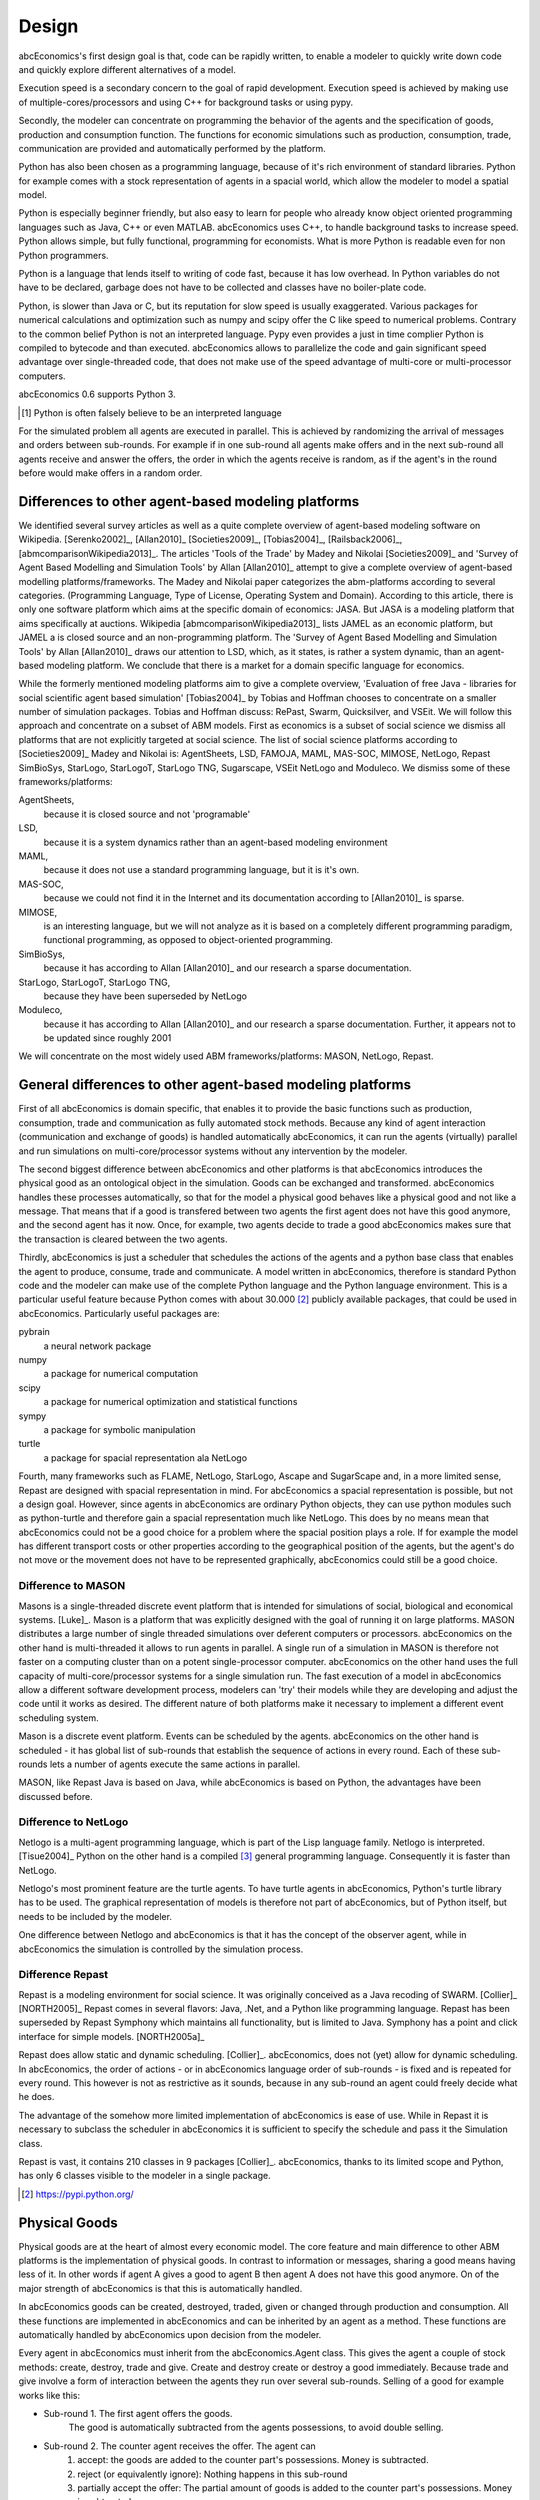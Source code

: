 .. role:: raw-tex(raw)
    :format: latex html


Design
======

abcEconomics's first design goal is that, code can be rapidly written,
to enable a modeler to quickly write down
code and quickly explore different alternatives of a model.

Execution speed is a secondary concern to the goal of rapid development.
Execution speed is achieved by making use of multiple-cores/processors
and using C++ for background tasks or using pypy.

Secondly, the modeler can concentrate on programming the behavior of the agents and
the specification of goods, production and consumption function.
The functions for economic simulations such as production, consumption,
trade, communication are provided and automatically performed by the platform.

Python has also been chosen as a programming language, because of
it's rich environment of standard libraries. Python for example
comes with a stock representation of agents in a spacial world,
which allow the modeler to model a spatial model.

Python is especially beginner friendly, but also
easy to learn for people who already know object oriented programming
languages such as Java, C++ or even MATLAB. abcEconomics uses C++, to handle
background tasks to increase speed.
Python allows simple, but fully functional, programming for economists.
What is more Python is readable even for non Python programmers.

Python is a language that lends itself to writing of code fast, because it
has low overhead. In Python variables do not have to be declared, garbage
does not have to be collected and classes have no boiler-plate code.

Python, is slower than Java or C, but its reputation for slow speed is usually
exaggerated. Various packages for numerical calculations and optimization such as numpy and scipy offer
the C like speed to numerical problems. Contrary to the common belief
Python is not an interpreted language. Pypy even provides a just in time
complier Python is compiled to bytecode and than executed. abcEconomics allows
to parallelize the code and gain significant speed advantage over
single-threaded code, that does not make use of the speed advantage of
multi-core or multi-processor computers.

abcEconomics 0.6 supports Python 3.

.. [#interpreter] Python is often falsely believe to be an interpreted language

For the simulated problem all agents are executed in parallel. This is
achieved by randomizing the arrival of messages and orders between sub-rounds.
For example if in one sub-round all agents make offers and in the next
sub-round all agents receive and answer the offers, the order in which
the agents receive is random, as if the agent's in the round before
would make offers in a random order.

Differences to other agent-based modeling platforms
---------------------------------------------------

We identified several survey articles as well as
a quite complete overview of agent-based modeling software
on Wikipedia. [Serenko2002]_, [Allan2010]_
[Societies2009]_, [Tobias2004]_, [Railsback2006]_,
[abmcomparisonWikipedia2013]_. The articles
'Tools of the Trade' by Madey and Nikolai [Societies2009]_
and 'Survey of Agent Based Modelling and Simulation Tools' by Allan  [Allan2010]_
attempt to give a complete overview
of agent-based modelling platforms/frameworks. The Madey and Nikolai paper
categorizes the abm-platforms according
to several categories. (Programming Language, Type of License,
Operating System and Domain). According to this article, there
is only one software platform which aims at the specific
domain of economics: JASA. But JASA is a modeling platform
that aims specifically at auctions.
Wikipedia [abmcomparisonWikipedia2013]_ lists JAMEL
as an economic platform, but JAMEL a is closed source and
an non-programming platform. The 'Survey of Agent Based Modelling and Simulation Tools'
by Allan [Allan2010]_ draws
our attention to LSD, which, as it states, is rather a system dynamic,
than an agent-based modeling platform. We conclude that
there is a market for a domain specific language for economics.

While the formerly mentioned modeling platforms aim to give a
complete overview, 'Evaluation of free Java - libraries for
social scientific agent based simulation' [Tobias2004]_
by Tobias and Hoffman
chooses to concentrate on a smaller number of simulation packages.
Tobias and Hoffman discuss: RePast, Swarm, Quicksilver, and VSEit.
We will follow this approach and concentrate on a subset of
ABM models. First as economics is a subset of social science we
dismiss all platforms that are not explicitly targeted at
social science. The list of social science platforms according
to [Societies2009]_ Madey and Nikolai is:
AgentSheets, LSD, FAMOJA, MAML, MAS-SOC,  MIMOSE, NetLogo, Repast
SimBioSys, StarLogo, StarLogoT, StarLogo TNG, Sugarscape, VSEit
NetLogo and  Moduleco.
We dismiss some of these frameworks/platforms:

AgentSheets,
    because it is closed source and not 'programable'
LSD,
    because it is a system dynamics rather than an agent-based modeling environment
MAML,
    because it does not use a standard programming language, but it is it's own.
MAS-SOC,
    because we could not find it in the Internet and its documentation
    according to [Allan2010]_ is sparse.
MIMOSE,
    is an interesting language, but we will not analyze as it is based on a completely different
    programming paradigm, functional programming, as opposed to object-oriented
    programming.
SimBioSys,
    because it has according to Allan [Allan2010]_ and our research  a sparse documentation.
StarLogo, StarLogoT, StarLogo TNG,
    because they have been superseded by NetLogo
Moduleco,
    because it has  according to Allan [Allan2010]_ and our research a sparse documentation.
    Further, it appears not to be updated since roughly 2001

We will concentrate on the most widely used ABM frameworks/platforms: MASON, NetLogo, Repast.

General differences to other agent-based modeling platforms
-----------------------------------------------------------

First of all abcEconomics is domain specific, that enables it to provide
the basic functions such as production, consumption, trade and
communication as fully automated stock methods.
Because any kind of agent interaction (communication and exchange of
goods) is handled automatically abcEconomics, it can run the agents (virtually)
parallel and run simulations on multi-core/processor systems without
any intervention by the modeler.

The second biggest difference between abcEconomics and other platforms
is that abcEconomics introduces the physical good as an ontological object in
the simulation. Goods can be exchanged and transformed. abcEconomics handles
these processes automatically, so that for the model a physical good
behaves like a physical good and not like a message. That means that
if a good is transfered between two agents the first agent does not
have this good anymore, and the second agent has it now. Once, for
example, two agents decide to trade
a good abcEconomics makes sure that the transaction is cleared between
the two agents.

Thirdly, abcEconomics is just a scheduler that schedules the actions of
the agents and a python base class that enables the agent to
produce, consume, trade and communicate. A model written
in abcEconomics, therefore is standard Python code and the modeler can make
use of the complete Python language and the Python language environment.
This is a particular useful feature because Python comes with about 30.000 [#30000]_
publicly available packages, that could be used in abcEconomics. Particularly
useful packages are:

pybrain
    a neural network package
numpy
    a package for numerical computation
scipy
    a package for numerical optimization and statistical functions
sympy
    a package for symbolic manipulation
turtle
    a package for spacial representation ala NetLogo

Fourth, many frameworks such as FLAME, NetLogo, StarLogo, Ascape
and SugarScape and, in a
more limited sense, Repast are designed with spacial representation in mind.
For abcEconomics a spacial representation is possible, but not a design goal.
However, since agents in abcEconomics are ordinary Python objects, they can use
python modules such as python-turtle and therefore gain a spacial
representation much like NetLogo. This does by no means mean that
abcEconomics could not be a good choice for a problem where the spacial
position plays a role. If for example the model has different
transport costs or other properties according to the geographical
position of the agents, but the agent's do not move or the movement
does not have to be represented graphically, abcEconomics could still be a
good choice.

Difference to MASON
```````````````````

Masons is a single-threaded discrete event platform that is intended
for simulations of social, biological and economical systems.
[Luke]_. Mason is a platform that was explicitly designed with the goal of
running it on large platforms. MASON distributes a large number
of single threaded simulations over deferent computers or processors.
abcEconomics on the other hand is multi-threaded it
allows to run agents in parallel. A single run of a simulation
in MASON is therefore not faster on a computing cluster than
on a potent single-processor computer. abcEconomics on the other hand
uses the full capacity of multi-core/processor systems for
a single simulation run. The fast
execution of a model in abcEconomics allow a different software
development process, modelers can 'try' their models while they
are developing and adjust the code until it works as desired.
The different nature of both
platforms make it necessary to implement a different event
scheduling system.

Mason is a discrete event platform. Events can be scheduled by the
agents. abcEconomics on the other hand is scheduled -
it has global list of sub-rounds that establish the sequence
of actions in every round. Each of these sub-rounds lets a
number of agents execute the same actions in parallel.

MASON, like Repast Java is based on Java, while abcEconomics is
based on Python, the advantages have been discussed before.

Difference to NetLogo
`````````````````````

Netlogo is a multi-agent programming language, which is part of
the Lisp language family. Netlogo is interpreted.
[Tisue2004]_ Python on the
other hand is a compiled [#compiled]_ general programming language.
Consequently it is faster than NetLogo.

Netlogo's most prominent feature are the turtle agents. To
have turtle agents in abcEconomics, Python's turtle library has to be
used. The graphical representation of models is therefore not
part of abcEconomics, but of Python itself, but needs to be included by
the modeler.

One difference between Netlogo and abcEconomics is that it has the
concept of the observer agent, while in abcEconomics the simulation
is controlled by the simulation process.

Difference Repast
`````````````````

Repast is a modeling environment for social science. It was
originally conceived as a Java recoding of SWARM.
[Collier]_ [NORTH2005]_ Repast
comes in several flavors: Java, .Net, and a Python like
programming language. Repast has been superseded by
Repast Symphony which maintains all functionality, but
is limited to Java. Symphony has a point and click
interface for simple models. [NORTH2005a]_

Repast does allow static and dynamic scheduling.
[Collier]_. abcEconomics,
does not (yet) allow for dynamic scheduling. In abcEconomics, the
order of actions - or in abcEconomics language order of sub-rounds -
is fixed and is repeated for every round. This however is not
as restrictive as it sounds, because in any sub-round an
agent could freely decide what he does.

The advantage of the somehow more limited implementation of
abcEconomics is ease of use. While in Repast it is necessary to
subclass the scheduler in abcEconomics it is sufficient to specify
the schedule and pass it the Simulation class.

Repast is vast, it contains 210 classes in 9 packages
[Collier]_. abcEconomics, thanks to its limited
scope and Python, has only 6 classes visible to the
modeler in a single package.



.. [#30000] https://pypi.python.org/

Physical Goods
--------------

Physical goods are at the heart of almost every economic model.
The core feature and main difference to other ABM platforms is the
implementation of physical goods. In contrast
to information or messages, sharing a good means having less of it. In other
words if agent A gives a good to agent B then agent A does not have this good
anymore. On of the major strength of abcEconomics is that this is automatically handled.

In abcEconomics goods can be created, destroyed, traded, given or changed through
production and consumption. All these functions are implemented in abcEconomics and
can be inherited by an agent as a method. These functions are automatically handled by
abcEconomics upon decision from the modeler.

Every agent in abcEconomics must inherit from the abcEconomics.Agent class. This gives the
agent a couple of stock methods: create, destroy, trade and give. Create and
destroy create or destroy a good immediately. Because trade and give involve
a form of interaction between the agents they run over several sub-rounds.
Selling of a good for example works like this:

- Sub-round 1. The first agent offers the goods.
       The good is automatically subtracted from the agents possessions, to avoid double selling.
- Sub-round 2. The counter agent receives the offer. The agent can
    1. accept:
       the goods are added to the counter part's possessions. Money is subtracted.
    2. reject (or equivalently ignore):
       Nothing happens in this sub-round
    3. partially accept the offer:
       The partial amount of goods is added to the counter part's possessions. Money is subtracted.
- Sub-round 3. In case of
    1. acceptance, the money is credited
    2. rejection the original good is re-credited
    3. partial acceptance the money is credited and
       the unsold part of the good is re-credited.




.. [#compiled]  Python contrary to the common believe is compiled to bytecode similar to Java's compilation to bytecode.



